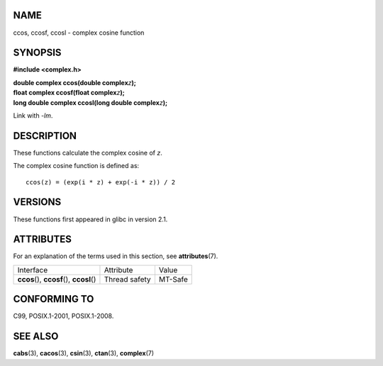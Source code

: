 NAME
====

ccos, ccosf, ccosl - complex cosine function

SYNOPSIS
========

**#include <complex.h>**

| **double complex ccos(double complex**\ *z*\ **);**
| **float complex ccosf(float complex**\ *z*\ **);**
| **long double complex ccosl(long double complex**\ *z*\ **);**

Link with *-lm*.

DESCRIPTION
===========

These functions calculate the complex cosine of *z*.

The complex cosine function is defined as:

::

       ccos(z) = (exp(i * z) + exp(-i * z)) / 2

VERSIONS
========

These functions first appeared in glibc in version 2.1.

ATTRIBUTES
==========

For an explanation of the terms used in this section, see
**attributes**\ (7).

========================================== ============= =======
Interface                                  Attribute     Value
**ccos**\ (), **ccosf**\ (), **ccosl**\ () Thread safety MT-Safe
========================================== ============= =======

CONFORMING TO
=============

C99, POSIX.1-2001, POSIX.1-2008.

SEE ALSO
========

**cabs**\ (3), **cacos**\ (3), **csin**\ (3), **ctan**\ (3),
**complex**\ (7)
